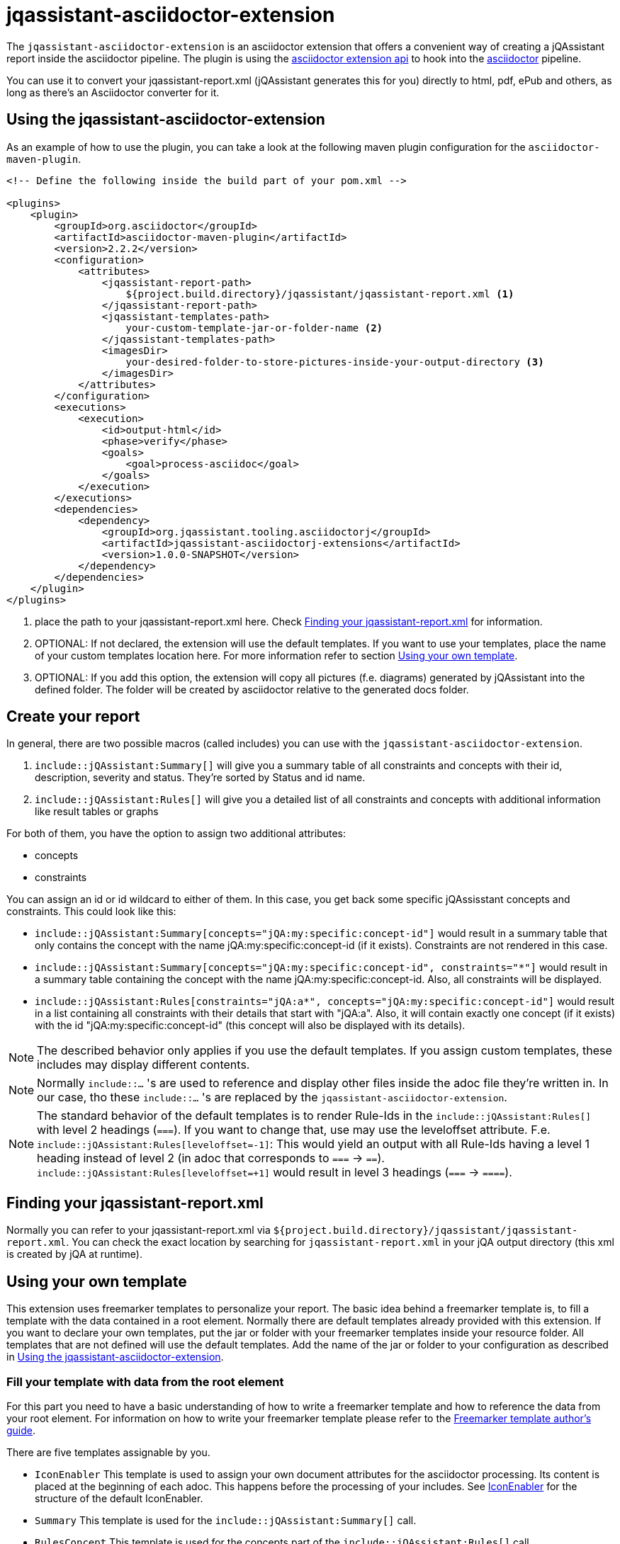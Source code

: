= jqassistant-asciidoctor-extension

The `jqassistant-asciidoctor-extension` is an asciidoctor extension that offers a convenient way of creating a jQAssistant report inside the asciidoctor pipeline.
The plugin is using the https://docs.asciidoctor.org/asciidoctorj/latest/extensions/extensions-introduction/[asciidoctor extension api] to hook into the https://asciidoctor.org/[asciidoctor] pipeline.

You can use it to convert your jqassistant-report.xml (jQAssistant generates this for you) directly to html, pdf, ePub and others, as long as there's an Asciidoctor converter for it.

== Using the jqassistant-asciidoctor-extension

As an example of how to use the plugin, you can take a look at the following maven plugin configuration for the `asciidoctor-maven-plugin`.

[source, xml]
----
<!-- Define the following inside the build part of your pom.xml -->

<plugins>
    <plugin>
        <groupId>org.asciidoctor</groupId>
        <artifactId>asciidoctor-maven-plugin</artifactId>
        <version>2.2.2</version>
        <configuration>
            <attributes>
                <jqassistant-report-path>
                    ${project.build.directory}/jqassistant/jqassistant-report.xml <1>
                </jqassistant-report-path>
                <jqassistant-templates-path>
                    your-custom-template-jar-or-folder-name <2>
                </jqassistant-templates-path>
                <imagesDir>
                    your-desired-folder-to-store-pictures-inside-your-output-directory <3>
                </imagesDir>
            </attributes>
        </configuration>
        <executions>
            <execution>
                <id>output-html</id>
                <phase>verify</phase>
                <goals>
                    <goal>process-asciidoc</goal>
                </goals>
            </execution>
        </executions>
        <dependencies>
            <dependency>
                <groupId>org.jqassistant.tooling.asciidoctorj</groupId>
                <artifactId>jqassistant-asciidoctorj-extensions</artifactId>
                <version>1.0.0-SNAPSHOT</version>
            </dependency>
        </dependencies>
    </plugin>
</plugins>
----
<1> place the path to your jqassistant-report.xml here. Check <<Finding your jqassistant-report.xml>> for information.
<2> OPTIONAL: If not declared, the extension will use the default templates. If you want to use your templates, place the name of your custom templates location here. For more information refer to section <<Using your own template>>.
<3> OPTIONAL: If you add this option, the extension will copy all pictures (f.e. diagrams) generated by jQAssistant into the defined folder. The folder will be created by asciidoctor relative to the generated docs folder.

== Create your report

In general, there are two possible macros (called includes) you can use with the `jqassistant-asciidoctor-extension`.

1. `include::jQAssistant:Summary[]` will give you a summary table of all constraints and concepts with their id, description, severity and status. They're sorted by Status and id name.
2. `include::jQAssistant:Rules[]` will give you a detailed list of all constraints and concepts with additional information like result tables or graphs

For both of them, you have the option to assign two additional attributes:

* concepts
* constraints

You can assign an id or id wildcard to either of them. In this case, you get back some specific jQAssisstant concepts and constraints. This could look like this:

* `include::jQAssistant:Summary[concepts="jQA:my:specific:concept-id"]` would result in a summary table that only contains the concept with the name jQA:my:specific:concept-id (if it exists). Constraints are not rendered in this case.

* `include::jQAssistant:Summary[concepts="jQA:my:specific:concept-id", constraints="*"]` would result in a summary table containing the concept with the name jQA:my:specific:concept-id. Also, all constraints will be displayed.

* `include::jQAssistant:Rules[constraints="jQA:a*", concepts="jQA:my:specific:concept-id"]` would result in a list containing all constraints with their details that start with "jQA:a". Also, it will contain exactly one concept (if it exists) with the id "jQA:my:specific:concept-id" (this concept will also be displayed with its details).

NOTE: The described behavior only applies if you use the default templates. If you assign custom templates, these includes may display different contents.

NOTE: Normally `include::...` 's are used to reference and display other files inside the adoc file they're written in. In our case, tho these `include::...` 's are replaced by the `jqassistant-asciidoctor-extension`.

NOTE: The standard behavior of the default templates is to render Rule-Ids in the `include::jQAssistant:Rules[]` with level 2 headings (`===`). If you want to change that, use may use the leveloffset attribute. F.e. `include::jQAssistant:Rules[leveloffset=-1]`: This would yield an output with all Rule-Ids having a level 1 heading instead of level 2 (in adoc that corresponds to `===` -> `==`). `include::jQAssistant:Rules[leveloffset=+1]` would result in level 3 headings (`===` -> `====`).

== Finding your jqassistant-report.xml

Normally you can refer to your jqassistant-report.xml via `${project.build.directory}/jqassistant/jqassistant-report.xml`. You can check the exact location by searching for `jqassistant-report.xml` in your jQA output directory (this xml is created by jQA at runtime).

== Using your own template

This extension uses freemarker templates to personalize your report. The basic idea behind a freemarker template is, to fill a template with the data contained in a root element. Normally there are default templates already provided with this extension. If you want to declare your own templates, put the jar or folder with your freemarker templates inside your resource folder. All templates that are not defined will use the default templates. Add the name of the jar or folder to your configuration as described in <<Using the jqassistant-asciidoctor-extension>>.

=== Fill your template with data from the root element

For this part you need to have a basic understanding of how to write a freemarker template and how to reference the data from your root element. For information on how to write your freemarker template please refer to the https://freemarker.apache.org/docs/dgui.html[Freemarker template author's guide].

There are five templates assignable by you.

* `IconEnabler` This template is used to assign your own document attributes for the asciidoctor processing. Its content is placed at the beginning of each adoc. This happens before the processing of your includes. See <<IconEnabler>> for the structure of the default IconEnabler.
* `Summary` This template is used for the `include::jQAssistant:Summary[]` call.
* `RulesConcept` This template is used for the concepts part of the `include::jQAssistant:Rules[]` call.
* `RulesConstraint` This template is used for the constraints part of the `include::jQAssistant:Rules[]` call.
* `NoResult` This template is used in case of no matching concepts or constraints (both in `include::jQAssistant:Summary[]` and `include::jQAssistant:Rules[]`). It's main purpose is to signalize a wrong id filter.

NOTE: For templates 2-5 the RuleRoot object is used to enrich the template with information. See <<RuleRoot usage>> for more information.

==== IconEnabler
.Default "IconEnabler" template
[source, text]
----
:caution-caption: 🔥 ERROR
:tip-caption: ✅ SUCCESS
:warning-caption: ⚠ WARNING
:note-caption: ⚡ SKIPPED
----
One possibility here is to add the `:icons:` attribute and set it to `font`. This allows you to use icons in your other templates. Another possibility is to remove all the content in the IconEnabler. This allows you to use the standard asciidoctor icons for the admonition blocks.

==== RuleRoot usage
The `jqassistant-asciidoctor-extension` provides a root element, that is then combined with your freemarker template to create the finished report. You can take a look at the following example template to understand the data structure provided by the extension.

.Default "RulesConcept" template
[source, text]
----
<#list concepts as rule>  <1>
[#jqassistant_${rule.id}]
=== ${rule.id} <2>
****
<#if rule.status == "SUCCESS"> <2>
TIP: ${rule.description} + <2>
Status: [green]#${rule.status}#, Severity: ${rule.severity} <2>
<#elseif rule.status == "WARNING">
WARNING: ${rule.description} +
Status: [yellow]#${rule.status}#, Severity: ${rule.severity}
<#elseif rule.status == "FAILURE">
CAUTION: ${rule.description} +
Status: [red]#${rule.status}#, Severity: ${rule.severity}
<#else>
NOTE: ${rule.description} +
Status: [grey]#${rule.status}#, Severity: ${rule.severity}
</#if>

<#if rule.hasReports> <3>
<#list rule.reports.links as labeledLink> <5>
link:${labeledLink.link}[${labeledLink.label}] <6>

</#list>
<#list rule.reports.images as labeledImage> <5>
[caption="", title=${labeledImage.label}] <6>
image::${labeledImage.link}[${labeledImage.label}]

</#list>
<#elseif rule.hasResult> <4>
|===
<#list rule.resultColumnKeys as key>|${key} </#list> <7>
<#list rule.resultRows as row> <8>
<#list row as cell> <9>
|${cell}
</#list>
</#list>
|===
</#if>
****
</#list>
----
<1> You can refer to your returned constraints and concepts via the `constraints` or `concepts` identifiers. Specifically, each of them is internally handled as a sorted set (primarily sorted by status from failure to warning to success to skipped and secondarily by id in alphabetical order). In case the `NoResult` template is used, the RuleRoot object holds an empty list of concepts and constraints.
<2> For each concept and constraint (here represented by `rule`) you can refer to their id, description, status or severity by using `rule.id`, `rule.description`, `rule.status`, and `rule.severity`.
<3> Via `rule.hasReports` you can check whether the corresponding concept or constraint generated any pictures (e.g. graphs) or external files (e.g. CSV's) to display.
<4> Via `rule.hasResult` you can check whether the corresponding concept or constraint generated a result table to display. This table may contain things like dependencies or other related information.
<5> `rule.reports` gives you access to the list of external files (via `rule.reports.links`) and to a list of generated images (via `rule.reports.images`)
<6> Both external files and images use the same internal type (namely URLWithLabel) to give access to the location (`labeledLink.link` or `labeledImage.link` depending on the naming in the `<#list>` block) and to the label (`labeledLink.label` or `labeledImage.label`). (Consider to use `hasReports` beforehand. See (5))
<7> You can access the header of your table using the `resultColumnKeys` identifier. This gives you a list of the column names for the table. (Consider to use `hasResult` beforehand. See (4))
<8> You can access a list of all rows via `resultRows`
<9> You can access each individual cell (containing a string value) of one row via `<#list row as cell>` (each row itself is a list of Strings). In our example we listed each row via `<#list rule.resultRows as row>` and for each listed their cells (strings) via `<#list row as cell>`.

.Default "Summary" template:
[source, text]
----
[opts="header"]
|===
|Id |Description |Severity |Status
<#list constraints as constraint>
|<<jqassistant_${constraint.id}>> |${constraint.description} |${constraint.severity}
|[<#if constraint.status == "SUCCESS">green<#elseif constraint.status == "FAILURE">red<#elseif constraint.status == "WARNING">yellow<#else>grey</#if>]#${constraint.status}#
</#list>
<#list concepts as concept>
|<<jqassistant_${concept.id}>> |${concept.description} |${concept.severity}
|[<#if concept.status == "SUCCESS">green<#elseif concept.status == "FAILURE">red<#elseif concept.status == "WARNING">yellow<#else>grey</#if>]#${concept.status}#
</#list>
|===
----